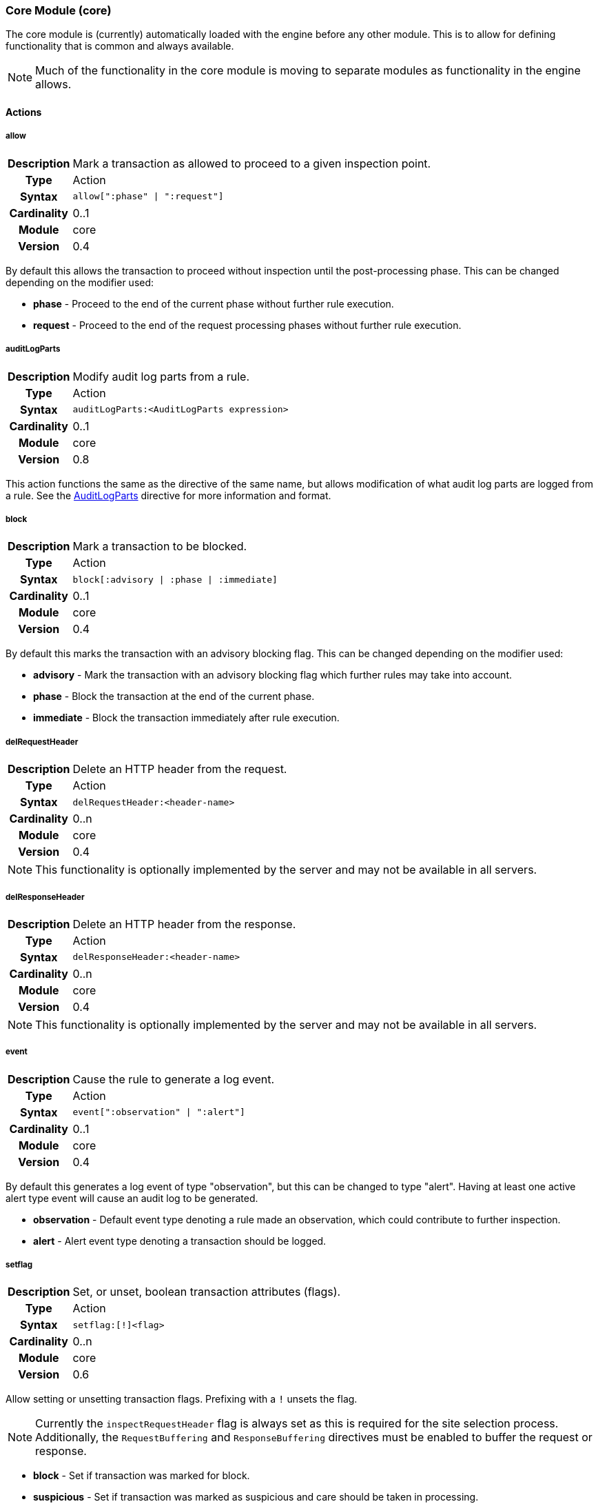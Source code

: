 [[module.core]]
=== Core Module (core)

The core module is (currently) automatically loaded with the engine before any other module. This is to allow for defining functionality that is common and always available.

NOTE: Much of the functionality in the core module is moving to separate modules as functionality in the engine allows.

==== Actions

[[action.allow]]
===== allow
[cols=">h,<9"]
|===============================================================================
|Description|Mark a transaction as allowed to proceed to a given inspection point.
|       Type|Action
|     Syntax|`allow[":phase" \| ":request"]`
|Cardinality|0..1
|     Module|core
|    Version|0.4
|===============================================================================

By default this allows the transaction to proceed without inspection until the post-processing phase. This can be changed depending on the modifier used:

* *phase* - Proceed to the end of the current phase without further rule execution.
* *request* - Proceed to the end of the request processing phases without further rule execution.

[[action.auditLogParts]]
===== auditLogParts
[cols=">h,<9"]
|===============================================================================
|Description|Modify audit log parts from a rule.
|       Type|Action
|     Syntax|`auditLogParts:<AuditLogParts expression>`
|Cardinality|0..1
|     Module|core
|    Version|0.8
|===============================================================================

This action functions the same as the directive of the same name, but allows modification of what audit log parts are logged from a rule. See the <<directive.AuditLogParts,AuditLogParts>> directive for more information and format.

[[action.block]]
===== block
[cols=">h,<9"]
|===============================================================================
|Description|Mark a transaction to be blocked.
|       Type|Action
|     Syntax|`block[:advisory \| :phase \| :immediate]`
|Cardinality|0..1
|     Module|core
|    Version|0.4
|===============================================================================

By default this marks the transaction with an advisory blocking flag. This can be changed depending on the modifier used:

* *advisory* - Mark the transaction with an advisory blocking flag which further rules may take into account.
* *phase* - Block the transaction at the end of the current phase.
* *immediate* - Block the transaction immediately after rule execution.

[[action.delRequestHeader]]
===== delRequestHeader
[cols=">h,<9"]
|===============================================================================
|Description|Delete an HTTP header from the request.
|       Type|Action
|     Syntax|`delRequestHeader:<header-name>`
|Cardinality|0..n
|     Module|core
|    Version|0.4
|===============================================================================

NOTE: This functionality is optionally implemented by the server and may not be available in all servers.

[[action.delResponseHeader]]
===== delResponseHeader
[cols=">h,<9"]
|===============================================================================
|Description|Delete an HTTP header from the response.
|       Type|Action
|     Syntax|`delResponseHeader:<header-name>`
|Cardinality|0..n
|     Module|core
|    Version|0.4
|===============================================================================

NOTE: This functionality is optionally implemented by the server and may not be available in all servers.

[[action.event]]
===== event
[cols=">h,<9"]
|===============================================================================
|Description|Cause the rule to generate a log event.
|       Type|Action
|     Syntax|`event[":observation" \| ":alert"]`
|Cardinality|0..1
|     Module|core
|    Version|0.4
|===============================================================================

By default this generates a log event of type "observation", but this can be changed to type "alert". Having at least one active alert type event will cause an audit log to be generated.

* *observation* - Default event type denoting a rule made an observation, which could contribute to further inspection.
* *alert* - Alert event type denoting a transaction should be logged.

[[action.setflag]]
===== setflag
[cols=">h,<9"]
|===============================================================================
|Description|Set, or unset, boolean transaction attributes (flags).
|       Type|Action
|     Syntax|`setflag:[!]<flag>`
|Cardinality|0..n
|     Module|core
|    Version|0.6
|===============================================================================

Allow setting or unsetting transaction flags. Prefixing with a `!` unsets the flag.

NOTE: Currently the `inspectRequestHeader` flag is always set as this is required for the site selection process. Additionally, the `RequestBuffering` and `ResponseBuffering` directives must be enabled to buffer the request or response.

* *block* - Set if transaction was marked for block.
* *suspicious* - Set if transaction was marked as suspicious and care should be taken in processing.
* *inspectRequestHeader* - Set if the engine should inspect the HTTP request header (default: set).
* *inspectRequestBody* - Set if the engine should inspect the HTTP request body (default: unset).
* *inspectResponseHeader* - Set if the engine should inspect the HTTP response header (default: unset).
* *inspectResponseBody* - Set if the engine should inspect the HTTP response body (default: unset).

[[action.setRequestHeader]]
===== setRequestHeader
[cols=">h,<9"]
|===============================================================================
|Description|Set the value of a HTTP request header.
|       Type|Action
|     Syntax|`setRequestHeader:<name>=<value>`
|Cardinality|0..n
|     Module|core
|    Version|0.4
|===============================================================================

NOTE: This functionality is optionally implemented by the server and may not be available in all servers.

[[action.setResponseHeader]]
===== setResponseHeader
[cols=">h,<9"]
|===============================================================================
|Description|Set the value of an HTTP response header.
|       Type|Action
|     Syntax|`setResponseHeader:<name>=<value>`
|Cardinality|0..n
|     Module|core
|    Version|0.4
|===============================================================================

NOTE: This functionality is optionally implemented by the server and may not be available in all servers.

[[action.setvar]]
===== setvar
[cols=">h,<9"]
|===============================================================================
|Description|Set a variable data field.
|       Type|Action
|     Syntax|`setvar:[!][+\|-]<name>=<value>`
|Cardinality|0..n
|     Module|core
|    Version|0.2
|===============================================================================

The `setvar` modifier is used for data field manipulation. To create a variable data field or change its value:

----
setvar:tx:score=1
----

To remove all instances of a named variable data field:

----
setvar:!tx:score
----

To increment or decrement a variable data field value:

----
setvar:tx:score+=5
    setvar:tx:score-=5
----

An attempt to modify a value of a non-numerical variable will assume the old value was zero.

NOTE: Probably should just fail, logging an attempt was made to modify a non-numerical value.

==== Directives

[[directive.AuditEngine]]
===== AuditEngine
[cols=">h,<9"]
|===============================================================================
|Description|Configures the audit log engine.
|		Type|Directive
|     Syntax|`AuditEngine On \| Off \| RelevantOnly`
|    Default|`RelevantOnly`
|    Context|Any
|Cardinality|0..1
|     Module|core
|    Version|0.3
|===============================================================================

Setting `AuditEngine` to `RelevantOnly`, the default, does not log any transactions in itself. Instead, further activity (e.g., a rule match) is required for a transaction to be recorded. Setting `AuditEngine` to `On` activates audit logging for *all transactions*, which may cause a large amount of data to be logged.

.Example
----
AuditEngine RelevantOnly
AuditLogBaseDir /tmp/ironbee
AuditLogIndex auditlog-index.log
AuditLogIndexFormat "%T %h %a %S %s %t %f"
AuditLogSubDirFormat "%Y%m%d-%H%M"
AuditLogDirMode 0750
AuditLogFileMode 0640
AuditLogParts all
----


[[directive.AuditLogBaseDir]]
===== AuditLogBaseDir
[cols=">h,<9"]
|===============================================================================
|Description|Configures the directory where individual audit log entries will be stored. This also serves as the base directory for `AuditLogIndex` if it uses a relative path.
|		Type|Directive
|     Syntax|`AuditLogBaseDir <path>`
|    Default|`/var/log/ironbee`
|    Context|Any
|Cardinality|0..1
|     Module|core
|    Version|0.3
|===============================================================================

See the <<directive.AuditLogBaseDir,AuditLogBaseDir>> directive for an example.

[[directive.AuditLogDirMode]]
===== AuditLogDirMode
[cols=">h,<9"]
|===============================================================================
|Description|Configures the directory mode that will be used for new directories created during audit logging.
|		Type|Directive
|     Syntax|`AuditLogDirMode <octal-mode>`
|    Default|`0700`
|    Context|Any
|Cardinality|0..1
|     Module|core
|    Version|0.4
|===============================================================================

See the <<directive.AuditLogBaseDir,AuditLogBaseDir>> directive for an example.

[[directive.AuditLogFileMode]]
===== AuditLogFileMode
[cols=">h,<9"]
|===============================================================================
|Description|Configures the file mode that will be used when creatingindividual audit log files.
|		Type|Directive
|     Syntax|`AuditLogFileMode <octal-mode>`
|    Default|`0600`
|    Context|Any
|Cardinality|0..1
|     Module|core
|    Version|0.6
|===============================================================================

See the <<directive.AuditLogBaseDir,AuditLogBaseDir>> directive for an example.

[[directive.AuditLogIndex]]
===== AuditLogIndex
[cols=">h,<9"]
|===============================================================================
|Description|Configures the location of the audit log index file.
|		Type|Directive
|     Syntax|`AuditLogIndex "None" \| <location>`
|    Default|`ironbee-index.log`
|    Context|Any
|Cardinality|0..1
|     Module|core
|    Version|0.4
|===============================================================================

Relative filenames are based off the <<directive.AuditLogBaseDir,AuditLogBaseDir>> directory and specifying `None` disables the index file entirely.

[[directive.AuditLogIndexFormat]]
===== AuditLogIndexFormat
[cols=">h,<9"]
|===============================================================================
|Description|Configures the format of the entries logged in the auditlog index file.
|		Type|Directive
|     Syntax|`AuditLogIndexFormat <format>`
|    Default|`%T %h %a %S %s %t %f`
|    Context|Any
|Cardinality|0..1
|     Module|core
|    Version|0.4
|===============================================================================

Special Formatters::
  * *%%* The percent sign
  * *%a* Remote IP-address
  * *%A* Local IP-address
  * *%h* HTTP Hostname
  * *%s* Site ID
  * *%S* Sensor ID
  * *%t* Transaction ID
  * *%T* Transaction timestamp (YYYY-MM-DDTHH:MM:SS.ssss+/-ZZZZ)
  * *%f* Audit log filename (relative to `AuditLogBaseDir`)

See the <<directive.AuditLogBaseDir,AuditLogBaseDir>> directive for an example.

[[directive.AuditLogParts]]
===== AuditLogParts
[cols=">h,<9"]
|===============================================================================
|Description|Configures which parts will be logged to the audit log.
|		Type|Directive
|     Syntax|`AuditLogPart <options>`
|    Default|`default`
|    Context|Any
|Cardinality|0..n
|     Module|core
|    Version|0.4
|===============================================================================

An audit log consist of many parts; `AuditLogParts` determines which parts are recorded by default. The parts are inherited into child contexts (Site, Location, etc). Specifying a part with +/- operator will add or remove the given part from the current set of parts. Specifying the first option without +/- operators will cause all options to be overridden and the list of options will be the only options set.

.Reset to minimal, then remove body parts:
----
AuditLogParts minimal +request -requestBody +response -responseBody
----

The above first resets the list of parts to *minimal*, adds all the *request* parts except the *requestBody*, then adds all the *response* parts except the *responseBody*.

Later, in a sub-context, you may wish to enable response body logging and thus can just specify this part with the + operator:

----
<Location /some/path>
    AuditLogParts +responseBody
</Location>
----

If you already had response body logging enabled, but didn't want it any more, you would write:

----
<Location /some/path>
    AuditLogParts -responseBody
</Location>
----

Audit Log Part Names:

* *header:* Audit Log header (required)
* *events:* List of events that triggered
* *requestMetadata:* Information about the request
* *requestHeaders:* Raw request headers
* *requestBody:* Raw request body
* *requestTrailers:* Raw request trailers
* *responseMetadata:* Information about the response
* *responseHeaders:* Raw response headers
* *responseBody:* Raw response body
* *responseTrailers:* Raw response trailers

Audit Log Part Group Names:

These are just aliases for multiple parts.

* *none:* Removes all parts
* *minimal:* Minimal parts (currently *header* and *events* parts)
* *default:* Default parts (currently *minimal* and request/response parts without bodies)
* *request:* All request related parts
* *response:* All response related parts
* *debug:* All debug related parts
* *all:* All parts

See the <<directive.AuditLogBaseDir,AuditLogBaseDir>> directive for an example.

[[directive.AuditLogSubDirFormat]]
===== AuditLogSubDirFormat
[cols=">h,<9"]
|===============================================================================
|Description|Configures the directory structure created under the `AuditLogBaseDir` directory. This is a +strftime(3)+ format string allowing the directory structure to be created based on date/time.
|		Type|Directive
|     Syntax|`AuditLogSubDirFormat <format>`
|    Default|None
|    Context|Any
|Cardinality|0..1
|     Module|core
|    Version|0.4
|===============================================================================

See the <<directive.AuditLogBaseDir,AuditLogBaseDir>> directive for an example.


[[directive.Hostname]]
===== Hostname
[cols=">h,<9"]
|===============================================================================
|Description|Maps hostnames to a Site.
|		Type|Directive
|     Syntax|`Hostname <hostname>`
|    Default|`*` (any)
|    Context|Site
|Cardinality|0..n
|     Module|core
|    Version|0.4
|===============================================================================

The `Hostname` directive establishes a mapping between a Site and one or more hostnames. To map IP/Port pairs to a Site, see the `Service` directive.

In the simplest case, a site will occupy a single hostname:

----
Hostname www.ironbee.com
----

More often than not, however, several names will be used:

----
Hostname www.ironbee.com
Hostname ironbee.com
----

Wildcards are permitted when there are multiple names under a common domain. Only one wildcard character per hostname is allowed and it must currently be on the left-hand side:

----
Hostname ironbee.com
Hostname *.ironbee.com
----

Finally, to match any hostname (which you will need to do in default sites), use a single asterisk, which is the default if no `Hostname` directive is specified for a site:

----
Hostname *
----


[[directive.Include]]
===== Include
[cols=">h,<9"]
|===============================================================================
|Description|Includes external file into configuration.
|		Type|Directive
|     Syntax|`Include`
|    Default|None
|    Context|Any
|Cardinality|0..n
|     Module|core
|    Version|0.5
|===============================================================================

Allows inclusion of another file into the current configuration file.  The following line will include the contents of the file `sites.conf` (in the `conf` subdirectory relative to the configuration file containing the `Include` directive) into configuration:

----
Include conf/sites.conf
----

The file must exist and be accessible or an error is generated (use `IncludeIfExists` if this is not the case). If you specify a relative path, the location of the configuration file containing this directive will be used to resolve it.

[[directive.IncludeIfExists]]
===== IncludeIfExists
[cols=">h,<9"]
|===============================================================================
|Description|Includes external file into configuration if it exists and is accessible.
|		Type|Directive
|     Syntax|`IncludeIfExists`
|    Default|None
|    Context|Any
|Cardinality|0..n
|     Module|core
|    Version|0.7
|===============================================================================

As `Include`, but allows for optional inclusion without causing a configuration error if the file does not exist (as would the `Include` directive).


[[directive.InitVar]]
===== InitVar
[cols=">h,<9"]
|===============================================================================
|Description|Initializes a locally scoped variable data field for later use.
|		Type|Directive
|     Syntax|`InitVar <name> <value>`
|    Default|None
|    Context|Any
|Cardinality|0..1
|     Module|core
|    Version|0.6
|===============================================================================

.Example
----
InitVar FOO bar
----

[[directive.InspectionEngineOptions]]
===== InspectionEngineOptions
[cols=">h,<9"]
|===============================================================================
|Description|Configures options for the inspection engine.
|		Type|Directive
|     Syntax|`InspectionEngineOptions <options>`
|    Default|`default`
|    Context|Any
|Cardinality|0..n
|     Module|core
|    Version|0.7
|===============================================================================

The inspection engine allows setting options; `InspectionEngineOptions` controls these options. The options are inherited into child contexts (Site, Location, etc). Specifying an option with +/- operator will add or remove the given option from the current set. Specifying the first option without +/- operators will cause all options to be overridden and the list of options will be the only options set. Here is what your configuration might look like:

----
InspectionEngineOptions all -response
----

The above first resets the inspection to *all*, then removes the *response* from being inspected.

Later, in a sub-context, you may wish to enable response response inspection and thus can just specify this part with the + operator:

----
<Location /some/path>
    InspectionEngineOptions +response
</Location>
----

If you already had response enabled, but did not want it enabled, you would write:

----
<Location /some/other/path>
    InspectionEngineOptions -response
</Location>
----

Inspection Engine Options::
  * *requestHeader:* Inspect the HTTP request header (default)
  * *requestBody:* Inspect the HTTP request body
  * *responseHeader:* Inspect the HTTP response header
  * *responseBody:* Inspect the HTTP response body

Inspection Engine Option Group Names::
  * *none:* Removes all options
  * *default:* Default options (currently request header only)
  * *request:* All request related options
  * *response:* All response related options
  * *all:* All options


[[directive.LoadModule]]
===== LoadModule
[cols=">h,<9"]
|===============================================================================
|Description|Loads an external module into configuration.
|		Type|Directive
|     Syntax|`LoadModule <module-name \| module-file>`
|    Default|None
|    Context|Main
|Cardinality|0..n
|     Module|core
|    Version|0.4
|===============================================================================

This directive will add an external module to the engine, potentially making new directives available to the configuration.

Modules in IronBee are named `ibmod_<module-name>.so`. You can either use the full filename or just the module name. The simple module name form was added as of IronBee v0.10.0.

.Example
----
# These are all equivalent, though the first (module name) version is preferred:
LoadModule rules
LoadModule ibmod_rules.so
LoadModule /default/path/to/ibmod_rules.so
----

[[directive.Location]]
===== Location
[cols=">h,<9"]
|===============================================================================
|Description|Creates a subcontext that can have a differentconfiguration.
|		Type|Directive
|     Syntax|`<Location path>...</Location>`
|    Default|None
|    Context|Site
|Cardinality|0..n
|     Module|core
|    Version|0.4
|===============================================================================

A sub-context created by this directive initially has identical configuration to that of the site it belongs to. Further directives are required to introduce changes. Locations are evaluated in the order in which they appear in the configuration file. The first location that matches request path will be used. This means that you should put the most-specific location first, followed by the less specific ones.

.Example
----
Include rules.conf

<Site site1>
    Service *:80
    Service 10.0.1.2:443
    Hostname site1.example.com

    <Location /prefix/app1>
        RuleEnable all
    </Location>

    <Location /prefix>
        RuleEnable tag:GenericRules
    </Location>
</Site>
----

[[directive.Log]]
===== Log
[cols=">h,<9"]
|===============================================================================
|Description|Configures the location of the log file.
|		Type|Directive
|     Syntax|`Log <location>`
|    Default|`default`
|    Context|Any
|Cardinality|0..1
|     Module|core
|    Version|0.4
|===============================================================================

TODO: This is no longer very useful and should be removed.

[[directive.LogLevel]]
===== LogLevel
[cols=">h,<9"]
|===============================================================================
|Description|Configures the detail level of the entries recorded tothe log.
|		Type|Directive
|     Syntax|`LogLevel <level>`
|    Default|`warning`
|    Context|Any
|Cardinality|0..1
|     Module|core
|    Version|0.4
|===============================================================================

The following log levels are supported (either numeric or text)::
  * *0 - emergency* - system unusable
  * *1 - alert* - crisis happened
  * *2 - critical* - crisis coming
  * *3 - error* - error occurred
  * *4 - warning* - error likely to occur
  * *5 - notice* - something unusual happened
  * *6 - info* - informational messages
  * *7 - debug* - debugging: transaction state changes
  * *8 - debug2* - debugging: log of activities carried out
  * *9 - debug3* - debugging: activities, with more detail
  * *10 - trace* - debugging: developer log messages

[[directive.ModuleBasePath]]
===== ModuleBasePath
[cols=">h,<9"]
|===============================================================================
|Description|Configures the base path where IronBee modules are loaded.
|		Type|Directive
|     Syntax|`ModuleBasePath`
|    Default|The `libexec` directory under the IronBee install prefix.
|    Context|Main
|Cardinality|0..1
|     Module|core
|    Version|0.4
|===============================================================================

TODO: Needs an explanation and example.


[[directive.ProtectionEngineOptions]]
===== ProtectionEngineOptions
[cols=">h,<9"]
|===============================================================================
|Description|Configures options for the protection engine.
|		Type|Directive
|     Syntax|`ProtectionEngineOptions ...`
|    Default|`default`
|    Context|Any
|Cardinality|0..n
|     Module|core
|    Version|0.8
|===============================================================================

The protection engine allows setting options; `ProtectionEngineOptions` controls these options. The options are inherited into child contexts (Site, Location, etc). Specifying an option with +/- operator will add or remove the given option from the current set. Specifying the first option without +/- operators will cause all options to be overridden and the list of options will be the only options set. Here is what your configuration might look like:

----
ProtectionEngineOptions none
----

The above resets the inspection to *none*.

Later, in a sub-context, you may wish to enable blocking and thus can just specify this with the + operator:

----
<Location /some/path>
    ProtectionEngineOptions +blockingMode
</Location>
----

If you already had blocking mode enabled, but did not want it any more, you would write:

----
<Location /some/other/path>
    ProtectionEngineOptions -blockingMode
</Location>
----

Protection Engine Options::
* *blockingMode:* Control blocking actions.

Protection Engine Option Group Names::
* *none:* Removes all options
* *default:* Default options (currently none)
* *all:* All options

[[directive.RequestBodyBufferLimit]]
===== RequestBodyBufferLimit
[cols=">h,<9"]
|===============================================================================
|Description|Configures the size of the request body buffer.
|		Type|Directive
|     Syntax|`RequestBodyBufferLimit <limit>`
|    Default|None
|    Context|Any
|Cardinality|0..1
|     Module|core
|    Version|0.9.0
|===============================================================================

TODO: Needs an explanation and example.

[[directive.RequestBodyBufferLimitAction]]
===== RequestBodyBufferLimitAction
[cols=">h,<9"]
|===============================================================================
|Description|Configures what happens when the buffer is smaller than the request body.
|		Type|Directive
|     Syntax|`RequestBodyBufferLimitAction FlushAll \| FlushPartial`
|    Default|FlushPartial
|    Context|Any
|Cardinality|0..1
|     Module|core
|    Version|0.9.0
|===============================================================================

When `FlushAll` is configured, the transaction with a body larger than the buffer will flush the existing buffer, sending it to the backend, then continue to fill the buffer with the remaining data. With `FlushPartial` selected, the buffer will be used to keep as much data as possible, but any overflowing data will be flushed and sent to the backend. Request headers will be sent before the first overflow batch.

[[directive.RequestBodyLogLimit]]
===== RequestBodyLogLimit
[cols=">h,<9"]
|===============================================================================
|Description|Configures the size of the request body logged to an audit log.
|		Type|Directive
|     Syntax|`RequestBodyLogLimit <limit>`
|    Default|None
|    Context|Any
|Cardinality|0..1
|     Module|core
|    Version|0.9.0
|===============================================================================

TODO: Needs an explanation and example.

[[directive.RequestBuffering]]
===== RequestBuffering
[cols=">h,<9"]
|===============================================================================
|Description|Enable/disable request buffering.
|		Type|Directive
|     Syntax|`RequestBuffering On \| Off`
|    Default|`Off`
|    Context|Any
|Cardinality|0..1
|     Module|core
|    Version|0.6
|===============================================================================

Control request buffering - holding the request during inspection.  Currently the HTTP header is always buffered, but this must be enabled for the request body to be buffered.

NOTE: This may be renamed to `RequestBodyBuffering` in a future release.

[[directive.ResponseBodyBufferLimit]]
===== ResponseBodyBufferLimit
[cols=">h,<9"]
|===============================================================================
|Description|Configures the size of the response body buffer.
|		Type|Directive
|     Syntax|`ResponseBodyBufferLimit <limit>`
|    Default|None
|    Context|Any
|Cardinality|0..1
|     Module|core
|    Version|0.9.0
|===============================================================================

TODO: Needs an explanation and example.

[[directive.ResponseBodyBufferLimitAction]]
===== ResponseBodyBufferLimitAction
[cols=">h,<9"]
|===============================================================================
|Description|Configures what happens when the buffer is smaller than the response body.
|		Type|Directive
|     Syntax|`ResponseBodyBufferLimitAction FlushAll \| FlushPartial`
|    Default|FlushPartial
|    Context|Any
|Cardinality|0..1
|     Module|core
|    Version|0.9.0
|===============================================================================

When `FlushAll` is configured, the transaction with a body larger than the buffer will flush the existing buffer, sending it to the client, then continue to fill the buffer with the remaining data. With `FlushPartial` selected, the buffer will be used to keep as much data as possible, but any overflowing data will be flushed and sent to the client. Request headers will be sent before the first overflow batch.

[[directive.ResponseBodyLogLimit]]
===== ResponseBodyLogLimit
[cols=">h,<9"]
|===============================================================================
|Description|Configures the size of the response body logged to an audit log.
|		Type|Directive
|     Syntax|`ResponseBodyLogLimit <limit>`
|    Default|None
|    Context|Any
|Cardinality|0..1
|     Module|core
|    Version|0.9.0
|===============================================================================

TODO: Needs an explanation and example.

[[directive.ResponseBuffering]]
===== ResponseBuffering
[cols=">h,<9"]
|===============================================================================
|Description|Enable/disable response buffering.
|		Type|Directive
|     Syntax|`ResponseBuffering On \| Off`
|    Default|`Off`
|    Context|Any
|Cardinality|0..1
|     Module|core
|    Version|0.6
|===============================================================================

Control response buffering - holding the response during inspection.  Currently the HTTP header is always buffered, but this must be enabled for the response body to be buffered.

NOTE: This may be renamed to `ResponseBodyBuffering` in a future release.


[[directive.RuleBasePath]]
===== RuleBasePath
[cols=">h,<9"]
|===============================================================================
|Description|Configures the base path where external IronBee rules are loaded.
|		Type|Directive
|     Syntax|`RuleBasePath <path>`
|    Default|The `libexec` directory under the IronBee install prefix.
|    Context|Main
|Cardinality|0..1
|     Module|core
|    Version|0.4
|===============================================================================

TODO: Needs an explanation and example.


[[directive.RuleEngineLogData]]
===== RuleEngineLogData
[cols=">h,<9"]
|===============================================================================
|Description|Configures the data logged by the rule engine.
|		Type|Directive
|     Syntax|`RuleEngineLogData <options>`
|    Default|None
|    Context|Any
|Cardinality|0..n
|     Module|core
|    Version|0.6
|===============================================================================

The following data type options are supported:

* *tx* - Log the transaction:
+
----
TX_START clientip:port site-hostname
    ...
TX_END
----
* *requestLine* - Log the HTTP request line:
+
----
REQ_LINE method uri version-if-given
----
* *requestHeader* - Log the HTTP request header:
+
----
REQ_HEADER name: value
----
* *requestBody* - Log the HTTP request body, possibly in multiple
chunks:
+
----
REQ_BODY size data
----
* *responseLine* - Log the HTTP response line:
+
----
RES_LINE version status message
----
* *responseHeader* - Log the HTTP response header:
+
----
RES_HEADER name: value
----
* *responseBody* - Log the HTTP response body, possibly in multiple
chunks:
+
----
RES_BODY size data
----
* *phase* - Log the phase about to execute:
+
----
PHASE name
----
* *rule* - Log the rule executing:
+
----
RULE_START rule-type
    ...
RULE_END
----
* *target* - Log the target being inspected:
+
----
TARGET full-target-name {NOT_FOUND|field-type field-name field-value}
----
* *transformation* - Log the transformation being executed:
+
----
TFN tfn-name(param) {ERROR error}
----
* *operator* - Log the operator being executed:
+
----
OP op-name(param) TRUE|FALSE {ERROR error}
----
* *action* - Log the action being executed:
+
----
ACTION action-name(param) {ERROR error}
----
* *event* - Log the event being logged:
+
----
EVENT rule-id type action [confidence/severity] [csv-tags] msg
----
* *audit* - Log the audit log filename being written:
+
----
AUDIT audit-log-filename
----

The following alias options are supported:

* *request* - Alias for: *requestLine*, *requestHeader*, *requestBody*
* *response* - Alias for: *responseLine*, *responseHeader*, *responseBody*
* *ruleExec* - Alias for: *phase*, *rule*, *target*, *transformation*, *operator*, *action*, *actionableRulesOnly*
* *none* - Alias for no data options
* *all* - Alias for all data options
* *default* - Alias for: *none*

The following filter options are supported:

* *actionableRulesOnly* - Filter option indicating that only rules that were actionable (actions executed) are logged - any rule specific logging are delayed/suppressed until at least one action is executed.

[[directive.RuleEngineLogLevel]]
===== RuleEngineLogLevel
[cols=">h,<9"]
|===============================================================================
|Description|Configures the logging level which the rule engine will write logs.
|		Type|Directive
|     Syntax|`RuleEngineLogLevel`
|    Default|`info`
|    Context|Any
|Cardinality|0..1
|     Module|core
|    Version|0.6
|===============================================================================

TODO: Needs an explanation and example.


[[directive.SensorHostname]]
===== SensorHostname
[cols=">h,<9"]
|===============================================================================
|Description|Specify the sensor hostname.
|		Type|Directive
|     Syntax|`SensorHostname <hostname>`
|    Default|None
|    Context|Main
|Cardinality|0..1
|     Module|core
|    Version|0.4
|===============================================================================

This is just metadata about the sensor which is used in the auditlog.

[[directive.SensorId]]
===== SensorId
[cols=">h,<9"]
|===============================================================================
|Description|Unique sensor identifier.
|		Type|Directive
|     Syntax|`SensorId <id>`
|    Default|None
|    Context|Main
|Cardinality|0..1
|     Module|core
|    Version|0.4
|===============================================================================

TODO: Can we make this directive so that, if not defined, we attempt to detect server hostname and use that as ID?

[[directive.SensorName]]
===== SensorName
[cols=">h,<9"]
|===============================================================================
|Description|Sensor name.
|		Type|Directive
|     Syntax|`SensorName <name>`
|    Default|None
|    Context|Main
|Cardinality|0..1
|     Module|core
|    Version|0.4
|===============================================================================

This is just metadata about the sensor which is used in the auditlog.

[[directive.Service]]
===== Service
[cols=">h,<9"]
|===============================================================================
|Description|Maps IP and Port to a site.
|		Type|Directive
|     Syntax|`Service <ip>:<port>`
|    Default|`*:*` (any)
|    Context|Site
|Cardinality|0..n
|     Module|core
|    Version|0.6
|===============================================================================

The `Service` directive establishes a mapping between a Site and one or IP/Port pairs. To map hostnames to a Site, see the `Hostname` directive.

In the simplest case, a site will occupy a single IP/Port pair:

----
Service 192.168.32.5:80
----

More often than not, however, several mappings will be used:

----
Service 192.168.32.5:80
Service 192.168.32.6:443
----

Wildcards are permitted for both IP and Port:

----
Service *:80
Service 192.168.32.5:*
----

To match any IP address on any Port (which you will need to do in default sites), use wildcards for both IP and Port, which is the default if no `Service` directive is specified for a site:

----
Service *:*
----

[[directive.Set]]
===== Set
[cols=">h,<9"]
|===============================================================================
|Description|Set a named configuration parameter.
|		Type|Directive
|     Syntax|`Set <name> <value>`
|    Default|None
|    Context|Main
|Cardinality|0..1
|     Module|core
|    Version|0.4
|===============================================================================

.Example
----
Set MY_VAR "some value"
----

[[directive.Site]]
===== Site
[cols=">h,<9"]
|===============================================================================
|Description|Define a site.
|		Type|Directive
|     Syntax|`<Site name>...</Site>`
|    Default|None
|    Context|Main
|Cardinality|0..n
|     Module|core
|    Version|0.1
|===============================================================================

A site is one of the main concepts in the configurationin IronBee. The idea is to have an element to correspond to real-life web sites. With most web sites there is an one-to-one mapping to domain names, but our mapping mechanism is quite flexible: you can have one site per domain name, many domain names for a single site, or even have one domain name shared among several sites.

At the highest level, a configuration will contain one or more sites.

.Example:
----
<Site site1>
    Service *:80
    Hostname site1.example.com
    Hostname site1-alternate.example.com
</Site>

<Site site2>
    Service *:80
    Service 10.0.1.2:443
    Hostname site2.example.com
</Site>

<Site default>
    Service *:*
    Hostname *
</Site>
----

Before it can process a transaction, IronBee will examine the current configuration looking for a site to assign the transaction. Sites are processed in the configured order where the first matching site is chosen. A default site can be specified as the last site using wildcards when all previous sites fail to match. The `Site` directive only establishes configuration boundaries and assigns a unique handle to each site; the `Service` and `Hostname` directives are responsible for the mapping.

[[directive.SiteId]]
===== SiteId
[cols=">h,<9"]
|===============================================================================
|Description|Unique site identifier.
|		Type|Directive
|     Syntax|`SiteId`
|    Default|None
|    Context|Site
|Cardinality|0..1
|     Module|core
|    Version|0.4
|===============================================================================

TODO: Can we make this directive so that, if not defined, we attempt to detect site hostname and use that as ID?

==== Metadata

[[metadata.confidence]]
===== confidence
[cols=">h,<9"]
|===============================================================================
|Description|Numeric value indicating the confidence of the rule.
|       Type|Metadata
|     Syntax|`confidence:<0-100>`
|Cardinality|0..1
|     Module|core
|    Version|0.4
|===============================================================================

Higher confidence rules should have a lower False Positive rate.

[[metadata.id]]
===== id
[cols=">h,<9"]
|===============================================================================
|Description|Unique identifier for a rule.
|       Type|Metadata
|     Syntax|`id:<value>`
|Cardinality|1
|     Module|core
|    Version|0.4
|===============================================================================

Specifies a unique identifier for a rule. If a later rule re-uses the same identifier, then it will overwrite the previous rule.

TODO: Explain what the full unique id is (taking context and chains into account)

[[metadata.logdata]]
===== logdata
[cols=">h,<9"]
|===============================================================================
|Description|Add data to be logged with the event.
|       Type|Metadata
|     Syntax|`logdata:<value>`
|Cardinality|0..1
|     Module|core
|    Version|0.2
|===============================================================================

Log a data fragment as part of the error message.

----
Rule ARGS @rx pattern \
        "msg:Test matched" logdata:%{MATCHED_VAR}
----

NOTE: Up to 128 bytes of data will be recorded.

[[metadata.msg]]
===== msg
[cols=">h,<9"]
|===============================================================================
|Description|Message associated with the rule.
|       Type|Metadata
|     Syntax|`msg:<text>`
|Cardinality|0..1
|     Module|core
|    Version|0.4
|===============================================================================

This message is used by the `event` action when logging the event.

[[metadata.phase]]
===== phase
[cols=">h,<9"]
|===============================================================================
|Description|The runtime phase at which the rule should execute.
|       Type|Metadata
|     Syntax|`phase:<phase-name>`
|Cardinality|1
|     Module|core
|    Version|0.4
|===============================================================================

Rule phase determines when a rule runs. IronBee understands the following phases:

REQUEST_HEADER::
  Invoked after the entire HTTP request headers has been read, but before reading the HTTP request body (if any). Most rules should not use this phase, opting for the REQUEST phase instead.

REQUEST_HEADER_PROCESS::
  Invoked after the REQUEST_HEADER phase to allow for processing the phase, such as invoking blocking rules.

REQUEST::
  Invoked after receiving the entire HTTP request, which may involve request body and request trailers, but it will run even when neither is present.

REQUEST_PROCESS::
  Invoked after the REQUEST phase to allow for processing the phase, such as invoking blocking rules.

RESPONSE_HEADER::
  Invoked after receiving the HTTP entire response header.

RESPONSE_HEADER_PROCESS::
  Invoked after the RESPONSE_HEADER phase to allow for processing the phase, such as invoking blocking rules.

RESPONSE::
  Invoked after receiving the HTTP response body (if any) and response trailers (if any).

RESPONSE_PROCESS::
  Invoked after the RESPONSE phase to allow for processing the phase, such as invoking blocking rules.

POSTPROCESS::
  Invoked after the entire transaction has been processed. This phase is for tracking data between transactions, such as storing state. Actions cannot affect the transaction in this phase.

LOGGING::
  Invoked after post processing to perform logging. This phase is for logging data between transactions. Actions cannot affect the transaction in this phase.

[[metadata.rev]]
===== rev
[cols=">h,<9"]
|===============================================================================
|Description|An integer rule revision.
|       Type|Metadata
|     Syntax|`rev:n`
|Cardinality|0..1
|     Module|core
|    Version|0.4
|===============================================================================

TODO: Explain how this is used in RuleEnable and when overriding Rules in sub contexts.

[[metadata.severity]]
===== severity
[cols=">h,<9"]
|===============================================================================
|Description|Numeric value indicating the severity of the issue this rule is trying to protect against.
|       Type|Metadata
|     Syntax|`severity:<0-100>`
|Cardinality|0..1
|     Module|core
|    Version|0.4
|===============================================================================

The severity indicates how much impact a successful attack may be, but does not indicate the quality of protection this rule may provide. The severity is meant to be used as part of a "threat level" indicator. The "threat level" is essentially severity x confidence, which balances how severe the threat may be with how well this rule might be protecting against it.

[[metadata.tag]]
===== tag
[cols=">h,<9"]
|===============================================================================
|Description|Apply an arbitrary tag name to a rule.
|       Type|Metadata
|     Syntax|`tag:<value>`
|Cardinality|0..n
|     Module|core
|    Version|0.4
|===============================================================================

TODO: Describe where this is used, notably `RuleEnable`/`RuleDisable` and logged with events.

==== Modifiers

[[modifier.capture]]
===== capture
[cols=">h,<9"]
|===============================================================================
|Description|Enable capturing the matching data.
|       Type|Modifier
|     Syntax|`capture[:<name>]`
|Cardinality|0..1
|     Module|core
|    Version|0.4
|===============================================================================

Enabling capturing will populate the `CAPTURE` collection with data from the most recent matching operator. For most operators the `CAPTURE:0` field will be set to the last matching value. Operators that support capturing multiple values may set other items in the `CAPTURE` collection. For example, the `rx` operator supports setting the additional `CAPTURE:1` - `CAPTURE:9` via capturing parens in the regular expression and the `dfa` operator supports capturing _all matches_, each being available as `CAPTURE:0`.

If a `name` is specified, then the capture is written to the named collection instead of the `CAPTURE` collection.

----
Rule ARGS @rx "(patt)ern" id:1 capture:MY_CAPTURE_COLLECTION
----

[[modifier.chain]]
===== chain
[cols=">h,<9"]
|===============================================================================
|Description|Chains the next rule, so that the next rule will execute only if the current operator evaluates true.
|       Type|Modifier
|     Syntax|`chain`
|Cardinality|0..1
|     Module|core
|    Version|0.4
|===============================================================================

Rule chains are essentially rules that are bound together by a logical AND with short circuiting. In a rule chain, each rule in the chain is executed in turn as long as the operators are evaluating true. If an operator evaluates to false, then no further rules in the chain will execute. This allows a rule to execute multiple operators.

All rules in the chain will still execute their actions before the next rule in the chain executes. If you want a rule that only executes an action if all operators evaluate true, then the action should be given on the final rule in the chain.

Requirements for chained rules:

* Only the first rule in the chain may have an id or phase, which will be used for all rule chains.
* A numeric chain ID will be assigned and appended to the rule ID, prefixed with a dash, to uniquely identify the rule.
* Different metadata attributes (except id/phase) may be given for each chain, but the first rule's metasta will be the default.
* Specifying one or more tag modifiers is allowed in any chain, but the tags will be bound to the entire rule chain so that RuleEnable and similar will act on the entire rule chain, not just an individual rule in the chain.

.Example
----
# Start a rule chain, which matches only POST requests. The implicit ID here
# will be set to "id:1-1".
Rule REQUEST_METHOD "@rx ^(?i:post)$" id:1 phase:REQUEST chain

# Only if the above rule's operator evaluates true, will the next rule in the
# chain execute. This rule checks to see if there are any URI based parameters
# which typically should not be there for POST requests. If the operator evaluates
# true, then the setvar action will execute, marking the transaction and an
# event will be generated with the given msg text. This rule will have the
# implicit ID set to "id:1-2".
Rule &REQUEST_URI_PARAMS @gt 0 "msg:POST with URI parameters." setvar:TX:uri_params_in_post=1 event chain

# Only if the above two rules' operators return true will the next rule in the
# chain execute.  This rule checks that certain parameters are not used in
# on the URI and if so, generates an event and blocks the transaction with the
# default status code at the end of the phase. This rule will have the implicit
# ID set to "id:1-3".
Rule &REQUEST_URI_PARAMS:/^(id|sess)$/ @gt 0 "msg:Sensitive parameters in URI." event block:phase
----

[[modifier.t]]
===== t
[cols=">h,<9"]
|===============================================================================
|Description|Apply one or more named transformations to each of the inputs to a rule.
|       Type|Modifier
|     Syntax|`t:<transformation-functions>`
|Cardinality|0..n
|     Module|core
|    Version|0.4
|===============================================================================

==== Operators

[[operator.contains]]
===== contains
[cols=">h,<9"]
|===============================================================================
|Description|Returns true if the target contains the given sub-string.
|       Type|Operator
|     Syntax|`contains <sub-string>`
|      Types|String
|    Capture|Expanded sub-string as 0
|     Module|core
|    Version|0.3
|===============================================================================

[[operator.eq]]
===== eq
[cols=">h,<9"]
|===============================================================================
|Description|Returns true if the target is numerically equal to the given value.
|       Type|Operator
|     Syntax|`eq <value>`
|      Types|Numeric
|    Capture|Input as 0
|     Module|core
|    Version|0.3
|===============================================================================

The given value will evaluate any field expansions. It is an error if the value is not numeric.

[[operator.ge]]
===== ge
[cols=">h,<9"]
|===============================================================================
|Description|Returns true if the target is numerically greater than or equal to the given value.
|       Type|Operator
|     Syntax|`ge <value>`
|      Types|Numeric
|    Capture|Input as 0
|     Module|core
|    Version|0.3
|===============================================================================

The given value will evaluate any field expansions. It is an error if the value is not numeric.

[[operator.gt]]
===== gt
[cols=">h,<9"]
|===============================================================================
|Description|Returns true if the target is numerically greater than the given value.
|       Type|Operator
|     Syntax|`gt <value>`
|      Types|Numeric
|    Capture|Input as 0
|     Module|core
|    Version|0.3
|===============================================================================

The given value will evaluate any field expansions. It is an error if the value is not numeric.

[[operator.imatch]]
===== imatch
[cols=">h,<9"]
|===============================================================================
|Description|As `match`, but case insensitive.
|       Type|Operator
|     Syntax|`imatch <value1 value2 ... valueN>`
|      Types|String
|    Capture|Input as 0
|     Module|core
|    Version|0.7
|===============================================================================

[[operator.ipmatch]]
===== ipmatch
[cols=">h,<9"]
|===============================================================================
|Description|Returns true if a target IPv4 address matches any given whitespace separated address in CIDR format.
|       Type|Operator
|     Syntax|`ipmatch <cidr1 cidr2 ... cidrN>`
|      Types|String
|    Capture|Input as 0
|     Module|core
|    Version|0.3
|===============================================================================

[[operator.ipmatch6]]
===== ipmatch6
[cols=">h,<9"]
|===============================================================================
|Description|Returns true if a target IPv6 address matches any given whitespace separated address in CIDR format.
|       Type|Operator
|     Syntax|`ipmatch6 <cidr1 cidr2 ... cidrN>`
|      Types|String
|    Capture|Input as 0
|     Module|core
|    Version|0.3
|===============================================================================

[[operator.istreq]]
===== istreq
[cols=">h,<9"]
|===============================================================================
|Description|As `streq`, but case insensitive.
|       Type|Operator
|     Syntax|`istreq <value>`
|      Types|String
|    Capture|Input as 0
|     Module|core
|    Version|0.7
|===============================================================================

[[operator.le]]
===== le
[cols=">h,<9"]
|===============================================================================
|Description|Returns true if the target is numerically less than or equal to the given value.
|       Type|Operator
|     Syntax|`le <value>`
|      Types|Numeric
|    Capture|Input as 0
|     Module|core
|    Version|0.3
|===============================================================================

The given value will evaluate any field expansions. It is an error if the value is not numeric.

[[operator.lt]]
===== lt
[cols=">h,<9"]
|===============================================================================
|Description|Returns true if the target is numerically less than the given value.
|       Type|Operator
|     Syntax|`lt <value>`
|      Types|Numeric
|    Capture|Input as 0
|     Module|core
|    Version|0.3
|===============================================================================

The given value will evaluate any field expansions. It is an error if the value is not numeric.

[[operator.match]]
===== match
[cols=">h,<9"]
|===============================================================================
|Description|Returns true if the target is any of the given whitespace separated words.
|       Type|Operator
|     Syntax|`match <value1 value2 ... valueN>`
|      Types|String
|    Capture|Input as 0
|     Module|core
|    Version|0.7
|===============================================================================

.Example
----
Rule REQUEST_METHOD !@match "GET HEAD POST" \
    id:test/1 phase:REQUEST_HEADER "msg:Not a known method" logdata:%{FIELD} event block:phase
----

[[operator.ne]]
===== ne
[cols=">h,<9"]
|===============================================================================
|Description|Returns true if the target is not numerically equal to the given value.
|       Type|Operator
|     Syntax|`ne <value>`
|      Types|Numeric
|    Capture|Input as 0
|     Module|core
|    Version|0.3
|===============================================================================

The given value will evaluate any field expansions. It is an error if the value is not numeric.

[[operator.nop]]
===== nop
[cols=">h,<9"]
|===============================================================================
|Description|No operation performed. Always returns true and ignores its parameter.
|       Type|Operator
|     Syntax|`nop "ignored"`
|      Types|Any
|    Capture|Input as 0
|     Module|core
|    Version|0.3
|===============================================================================

[[operator.streq]]
===== streq
[cols=">h,<9"]
|===============================================================================
|Description|Returns true if target exactly matches the given string.
|       Type|Operator
|     Syntax|`streq`
|      Types|String
|    Capture|Input as 0
|     Module|core
|    Version|0.3
|===============================================================================

==== Transformations

[[transformation.compressWhitespace]]
===== compressWhitespace
[cols=">h,<9"]
|===============================================================================
|Description|Replaces one or more consecutive whitespace characters with a single space.
|       Type|Transformation
|  InputType|String
| OutputType|String
|     Module|core
|    Version|0.3
|===============================================================================

Replaces various whitespace characters with spaces. In addition, consecutive whitespace characters will be reduced down to a single space. Whitespace characters are: `0x20`, `\f`, `\t`, `\n`, `\r`, `\v`, `0xa0` (non-breaking whitespace).

[[transformation.count]]
===== count
[cols=">h,<9"]
|===============================================================================
|Description|Given a collection, it returns the number if items in the collection. Given a scalar, returns 1.
|       Type|Transformation
|  InputType|Collection
| OutputType|Integer
|     Module|core
|    Version|0.4
|===============================================================================

[[transformation.first]]
===== first
[cols=">h,<9"]
|===============================================================================
|Description|Return the first item in a collection or filter.
|       Type|Transformation
|  InputType|Any
| OutputType|Same as Input
|     Module|core
|    Version|0.8
|===============================================================================

Collections (and filters on collections) can contain multiple entries with the same name. To allow for returning only a single item, you can use the `first` transformation to retrieve only the first value in the list.

.Example
----
Rule ARGS:a.first() @rx patt id:1 phase:REQUEST ...
----

[[transformation.htmlEntityDecode]]
===== htmlEntityDecode
[cols=">h,<9"]
|===============================================================================
|Description|Decodes HTML entities in the data.
|       Type|Transformation
|  InputType|String
| OutputType|String
|     Module|core
|    Version|0.6
|===============================================================================

The following forms are supported:

* *&#DDDD;* - Numeric code point, where DDDD represents a decimal number with any number of digits.
* *&#xHHHH;* - Numeric code point, where HHHH represents a hexadecimal number with any number of digits.
* *&name;* - Predefined XML named entities (currently: quot, amp, apos, lt, gt).

See: https://en.wikipedia.org/wiki/List_of_XML_and_HTML_character_entity_references

[[transformation.iceil]]
===== iceil
[cols=">h,<9"]
|===============================================================================
|Description|Return the integral value greater than or equal to the numeric value of the input.
|       Type|Transformation
|  InputType|Numeric
| OutputType|Integer
|     Module|core
|    Version|0.9
|===============================================================================

[[transformation.ifloor]]
===== ifloor
[cols=">h,<9"]
|===============================================================================
|Description|Return the integral value less than or equal to the numeric value of the input.
|       Type|Transformation
|  InputType|Numeric
| OutputType|Integer
|     Module|core
|    Version|0.9
|===============================================================================

[[transformation.iround]]
===== iround
[cols=">h,<9"]
|===============================================================================
|Description|Return the integral value closest to the numeric value of the input.
|       Type|Transformation
|  InputType|Numeric
| OutputType|Integer
|     Module|core
|    Version|0.9
|===============================================================================

[[transformation.last]]
===== last
[cols=">h,<9"]
|===============================================================================
|Description|Return the last item in a collection or filter.
|       Type|Transformation
|  InputType|Any
| OutputType|Same as Input
|     Module|core
|    Version|0.8
|===============================================================================

Collections (and filters on collections) can contain multiple entries with the same name. To allow for returning only a single item, you can use the `last` transformation to retrieve only the last value in the list.

.Example
----
Rule ARGS:a.last() @rx patt id:1 phase:REQUEST ...
----

[[transformation.length]]
===== length
[cols=">h,<9"]
|===============================================================================
|Description|Returns the byte length of the value.
|       Type|Transformation
|  InputType|String
| OutputType|Integer
|     Module|core
|    Version|0.4
|===============================================================================

[[transformation.lowercase]]
===== lowercase
[cols=">h,<9"]
|===============================================================================
|Description|Returns the input as all lower case characters.
|       Type|Transformation
|  InputType|String
| OutputType|String
|     Module|core
|    Version|0.2
|===============================================================================

NOTE: It is often much more efficient to use case insensitive operators instead of transforming to lowercase.

[[transformation.max]]
===== max
[cols=">h,<9"]
|===============================================================================
|Description|Given a collection of numeric data, returns the maximum value.
|       Type|Transformation
|  InputType|Collection
| OutputType|Numeric
|     Module|core
|    Version|0.3
|===============================================================================

[[transformation.min]]
===== min
[cols=">h,<9"]
|===============================================================================
|Description|Given a collection of numeric data, returns the minimum value.
|       Type|Transformation
|  InputType|Collection
| OutputType|Numeric
|     Module|core
|    Version|0.3
|===============================================================================

[[transformation.name]]
===== name
[cols=">h,<9"]
|===============================================================================
|Description|Returns the name of the field as the value.
|       Type|Transformation
|  InputType|String
| OutputType|String
|     Module|core
|    Version|0.6
|===============================================================================

[[transformation.names]]
===== names
[cols=">h,<9"]
|===============================================================================
|Description|Returns a collection of names from a collection of name/value pairs.
|       Type|Transformation
|  InputType|Collection
| OutputType|Collection<String>
|     Module|core
|    Version|0.6
|===============================================================================

[[transformation.normalizePath]]
===== normalizePath
[cols=">h,<9"]
|===============================================================================
|Description|Normalize a filesystem path, removing back and self references.
|       Type|Transformation
|  InputType|String
| OutputType|String
|     Module|core
|    Version|0.6
|===============================================================================

[[transformation.normalizePathWin]]
===== normalizePathWin
[cols=">h,<9"]
|===============================================================================
|Description|Normalize a Windows filesystem path, removing back and self references.
|       Type|Transformation
|  InputType|String
| OutputType|String
|     Module|core
|    Version|0.6
|===============================================================================

[[transformation.removeWhitespace]]
===== removeWhitespace
[cols=">h,<9"]
|===============================================================================
|Description|Removes one or more consecutive whitespace characters.
|       Type|Transformation
|  InputType|String
| OutputType|String
|     Module|core
|    Version|0.3
|===============================================================================

Similar to `compressWhitespace`, except removes the characters instead of replacing them with a single space.

[[transformation.toFloat]]
===== toFloat
[cols=">h,<9"]
|===============================================================================
|Description|Convert input to a numeric floating point type.
|       Type|Transformation
|  InputType|Any
| OutputType|String
|     Module|core
|    Version|0.8
|===============================================================================

[[transformation.toInteger]]
===== toInteger
[cols=">h,<9"]
|===============================================================================
|Description|Convert input to a numeric integral type.
|       Type|Transformation
|  InputType|Any
| OutputType|String
|     Module|core
|    Version|0.8
|===============================================================================

[[transformation.toString]]
===== toString
[cols=">h,<9"]
|===============================================================================
|Description|Convert input to a string type.
|       Type|Transformation
|  InputType|Any
| OutputType|String
|     Module|core
|    Version|0.8
|===============================================================================

[[transformation.trim]]
===== trim
[cols=">h,<9"]
|===============================================================================
|Description|Removes consecutive whitespace from the beginning and end of the input.
|       Type|Transformation
|  InputType|String
| OutputType|String
|     Module|core
|    Version|0.2
|===============================================================================

[[transformation.trimLeft]]
===== trimLeft
[cols=">h,<9"]
|===============================================================================
|Description|Removes consecutive whitespace from the beginning of the input.
|       Type|Transformation
|  InputType|String
| OutputType|String
|     Module|core
|    Version|0.2
|===============================================================================

[[transformation.trimRight]]
===== trimRight
[cols=">h,<9"]
|===============================================================================
|Description|Removes consecutive whitespace from the end of the input.
|       Type|Transformation
|  InputType|String
| OutputType|String
|     Module|core
|    Version|0.2
|===============================================================================

[[transformation.urlDecode]]
===== urlDecode
[cols=">h,<9"]
|===============================================================================
|Description|Decodes URL encoded values in the input.
|       Type|Transformation
|  InputType|String
| OutputType|String
|     Module|core
|    Version|0.7
|===============================================================================

Implements decoding the encoding used in application/x-www-form-urlencoded values (percent encoding with additions).

* *%HH;* - Numeric code point, where HH represents a two digit hexadecimal number.
* *+* - Represents an ASCII space character (equiv to `%20`).

Fields which are parsed from the URI and form parameters are already URL Decoded and you should not apply this transformation to these fields unless you are trying to inspect multiple levels of encoding.

==== Vars

[[var.ARGS]]
===== ARGS
[cols=">h,<9"]
|===============================================================================
|Description|All request parameters combined and normalized.
|       Type|Var
|  ValueType|Collection
|      Scope|Transaction (`REQUEST_HEADERS`, `REQUEST_BODY`)
|     Module|core
|    Version|0.2
|===============================================================================

The `ARGS` collection is currently the same as specifying `REQUEST_URL_PARAMS REQUEST_BODY_PARAMS`, but gathered in a single collection.

NOTE: The names and values are already URL decoded.

[[var.AUTH_PASSWORD]]
===== AUTH_PASSWORD
[cols=">h,<9"]
|===============================================================================
|Description|Basic authentication password.
|       Type|Var
|  ValueType|String
|      Scope|Transaction
|     Module|core
|    Version|0.7
|===============================================================================

[[var.AUTH_TYPE]]
===== AUTH_TYPE
[cols=">h,<9"]
|===============================================================================
|Description|Indicator of the authentication method used.
|       Type|Var
|  ValueType|Collection
|      Scope|Transaction
|     Module|core
|    Version|0.7
|===============================================================================

This field contains the first token extracted from the `Authorization` request header. Typical values are: `Basic`, `Digest`, and `NTLM`.

[[var.AUTH_USERNAME]]
===== AUTH_USERNAME
[cols=">h,<9"]
|===============================================================================
|Description|Basic or Digest authentication username.
|       Type|Var
|  ValueType|String
|      Scope|Transaction
|     Module|core
|    Version|0.7
|===============================================================================

[[var.CAPTURE]]
===== CAPTURE
[cols=">h,<9"]
|===============================================================================
|Description|Transaction collection.
|       Type|Var
|  ValueType|Collection
|      Scope|Transaction
|     Module|core
|    Version|0.4
|===============================================================================

This collection contains information for the transaction. Currently captured data from operators is stored here in keys "0"-"9".

[[var.FIELD]]
===== FIELD
[cols=">h,<9"]
|===============================================================================
|Description|An alias to the current field being inspected.
|       Type|Var
|  ValueType|Variable (same type as the aliased field)
|      Scope|Rule
|     Module|core
|    Version|0.5
|===============================================================================

This field is useful only in field expansions within actions when you must have the original value of the field being inspected. For example:

----
# Log the field value with an event
Rule ARGS @contains attack_string id:123 phase:REQUEST logdata:%{FIELD} event

# Create a collection matching a pattern for later use
Rule REQUEST_HEADERS @rx pattern1 id:124 phase:REQUEST_HEADER setvar:NEW_COL:%{FIELD_NAME}=%{FIELD}
Rule ARGS @rx pattern2 id:125 phase:REQUEST setvar:NEW_COL:%{FIELD_NAME}=%{FIELD}
...
# Then perform further matches on the new collection in another phase, which
# is not possible via chaining.
Rule NEW_COL @rx some_other_patt id:126 phase:REQUEST "msg:Some msg" event block
----

[[var.FIELD_NAME]]
===== FIELD_NAME
[cols=">h,<9"]
|===============================================================================
|Description|An alias to the current field name being inspected, not including the collection name if it is a sub-field in a collection.
|       Type|Var
|  ValueType|Variable (same type as the aliased field)
|      Scope|Rule
|     Module|core
|    Version|0.5
|===============================================================================

This field is useful only in field expansions within actions when you must have the name of the field being inspected. The collection name is not prepended, so if `ARGS:foo` is being inspected, the value will be `foo`, not `ARGS:foo`. If you want the full name with the collection prepended, then use `FIELD_NAME_FULL`.

[[var.FIELD_NAME_FULL]]
===== FIELD_NAME_FULL
[cols=">h,<9"]
|===============================================================================
|Description|An alias to the current field name being inspected, including the collection name if it is a sub-field in a collection.
|       Type|Var
|  ValueType|Variable (same type as the aliased field)
|      Scope|Rule
|     Module|core
|    Version|0.5
|===============================================================================

This field is useful only in field expansions within actions when you must have the full name of the field being inspected. See `FIELD_NAME`.

[[var.REMOTE_ADDR]]
===== REMOTE_ADDR
[cols=">h,<9"]
|===============================================================================
|Description|Remote (client) IP address, extracted from the TCP connection. Can be in IPv4 or IPv6 format.
|       Type|Var
|  ValueType|String
|      Scope|Connection
|     Module|core
|    Version|0.2
|===============================================================================

NOTE: If the `trusted_proxy` module is also loaded, then the client address may be corrected using any available proxy headers (currently `X-Forwarded-For`).

[[var.REMOTE_PORT]]
===== REMOTE_PORT
[cols=">h,<9"]
|===============================================================================
|Description|Remote (client) port, extracted from the TCP connection.
|       Type|Var
|  ValueType|Numeric
|      Scope|Connection
|     Module|core
|    Version|0.2
|===============================================================================

[[var.REQUEST_BODY_PARAMS]]
===== REQUEST_BODY_PARAMS
[cols=">h,<9"]
|===============================================================================
|Description|Request parameters transported in request body.
|       Type|Var
|  ValueType|String
|      Scope|Transaction
|     Module|core
|    Version|0.4
|===============================================================================

NOTE: The names and values are already URL decoded.

[[var.REQUEST_COOKIES]]
===== REQUEST_COOKIES
[cols=">h,<9"]
|===============================================================================
|Description|Collection of request cookies (name/value pairs).
|       Type|Var
|  ValueType|Collection
|      Scope|Transaction (`REQUEST_HEADERS`)
|     Module|core
|    Version|0.2
|===============================================================================

[[var.REQUEST_HEADERS]]
===== REQUEST_HEADERS
[cols=">h,<9"]
|===============================================================================
|Description|Collection of request headers (name/value pairs).
|       Type|Var
|  ValueType|Collection
|      Scope|Transaction (`REQUEST_HEADERS`)
|     Module|core
|    Version|0.2
|===============================================================================

[[var.REQUEST_HOST]]
===== REQUEST_HOST
[cols=">h,<9"]
|===============================================================================
|Description|Request hostname information, extracted from the request and normalized.
|       Type|Var
|  ValueType|String
|      Scope|Transaction (`REQUEST_HEADERS`)
|     Module|core
|    Version|0.2
|===============================================================================

The following rules apply:

* Use the hostname information if provided on the request line
* Alternatively, look up the HTTP `Host` request header
* If the hostname information is provided in both locations, the
information in the HTTP `Host` request header is ignored

Normalization [TODO What RFC should we refer to?]:

* Lowercase
* Remove trailing dot [TODO What dot?]
* [TODO Remove port?]

[[var.REQUEST_LINE]]
===== REQUEST_LINE
[cols=">h,<9"]
|===============================================================================
|Description|Full, raw, request line.
|       Type|Var
|  ValueType|String
|      Scope|Transaction
|     Module|core
|    Version|0.3
|===============================================================================

.Example
----
GET /path/to/page?a=5&q=This+is+a+test. HTTP/1.1
----

[[var.REQUEST_METHOD]]
===== REQUEST_METHOD
[cols=">h,<9"]
|===============================================================================
|Description|Request method.
|       Type|Var
|  ValueType|String
|      Scope|Transaction
|     Module|core
|    Version|0.3
|===============================================================================

This field contains the HTTP method used for the request.

[[var.REQUEST_PROTOCOL]]
===== REQUEST_PROTOCOL
[cols=">h,<9"]
|===============================================================================
|Description|Request protocol name and version.
|       Type|Var
|  ValueType|String
|      Scope|Transaction
|     Module|core
|    Version|o.3
|===============================================================================

This field contains the HTTP protocol name and version, as specified on the request line. Transactions that do not specify the protocol (e.g., HTTP prior to 1.0) will have an empty string value.

[[var.REQUEST_URI]]
===== REQUEST_URI
[cols=">h,<9"]
|===============================================================================
|Description|Request URI, extracted from request and normalized according to the current personality.
|       Type|Var
|  ValueType|String
|      Scope|Transaction
|     Module|core
|    Version|0.2
|===============================================================================

Default normalization:

* RFC normalization
* Convert to lowercase
* Reduce consecutive forward slashes to a single character

All normalization options:

* RFC normalization
* Convert to lowercase
* Convert \ characters to /
* Reduce consecutive forward slashes to a single character

[[var.REQUEST_URI_FRAGMENT]]
===== REQUEST_URI_FRAGMENT
[cols=">h,<9"]
|===============================================================================
|Description|Parsed fragment portion of the URI within the request line.
|       Type|Var
|  ValueType|String
|      Scope|Transaction
|     Module|core
|    Version|0.3
|===============================================================================

[[var.REQUEST_URI_HOST]]
===== REQUEST_URI_HOST
[cols=">h,<9"]
|===============================================================================
|Description|Parsed host portion of the URI within the request line.
|       Type|Var
|  ValueType|String
|      Scope|Transaction
|     Module|core
|    Version|0.3
|===============================================================================

This is the hostname specified in the URI. Note that this may be different from the normalized host, which is in `REQUEST_HOST`.

[[var.REQUEST_URI_PARAMS]]
===== REQUEST_URI_PARAMS
[cols=">h,<9"]
|===============================================================================
|Description|Request parameters transported in query string.
|       Type|Var
|  ValueType|Collection
|      Scope|Transaction (`REQUEST_HEADERS`)
|     Module|core
|    Version|0.2
|===============================================================================

NOTE: The names and values are already URL decoded.

[[var.REQUEST_URI_PASSWORD]]
===== REQUEST_URI_PASSWORD
[cols=">h,<9"]
|===============================================================================
|Description|Parsed password portion of the URI within the request line.
|       Type|Var
|  ValueType|String
|      Scope|Transaction
|     Module|core
|    Version|0.3
|===============================================================================

[[var.REQUEST_URI_PATH]]
===== REQUEST_URI_PATH
[cols=">h,<9"]
|===============================================================================
|Description|Parsed and normalized path portion of the URI within the request line.
|       Type|Var
|  ValueType|String
|      Scope|Transaction
|     Module|core
|    Version|0.3
|===============================================================================

[[var.REQUEST_URI_PATH_RAW]]
===== REQUEST_URI_PATH_RAW
[cols=">h,<9"]
|===============================================================================
|Description|Parsed (raw) path portion of the URI within the request line.
|       Type|Var
|  ValueType|String
|      Scope|Transaction
|     Module|core
|    Version|0.3
|===============================================================================

NOTE: As no URL decoding is performed (this is a raw value), you probably want `REQUEST_URI_PATH_RAW.urlDecode()` in most cases.

[[var.REQUEST_URI_PORT]]
===== REQUEST_URI_PORT
[cols=">h,<9"]
|===============================================================================
|Description|Parsed port portion of the URI within the request line.
|       Type|Var
|  ValueType|String
|      Scope|Transaction
|     Module|core
|    Version|0.3
|===============================================================================

[[var.REQUEST_URI_QUERY]]
===== REQUEST_URI_QUERY
[cols=">h,<9"]
|===============================================================================
|Description|Parsed query portion of the URI within the request line.
|       Type|Var
|  ValueType|String
|      Scope|Transaction
|     Module|core
|    Version|0.3
|===============================================================================

[[var.REQUEST_URI_RAW]]
===== REQUEST_URI_RAW
[cols=">h,<9"]
|===============================================================================
|Description|Raw, unnormalized, request URI from the request line.
|       Type|Var
|  ValueType|String
|      Scope|Transaction
|     Module|core
|    Version|0.2
|===============================================================================

[[var.REQUEST_URI_SCHEME]]
===== REQUEST_URI_SCHEME
[cols=">h,<9"]
|===============================================================================
|Description|Parsed scheme portion of the URI within the request line.
|       Type|Var
|  ValueType|String
|      Scope|Transaction
|     Module|core
|    Version|0.3
|===============================================================================

[[var.REQUEST_URI_USERNAME]]
===== REQUEST_URI_USERNAME
[cols=">h,<9"]
|===============================================================================
|Description|Parsed username portion of the URI within the request line.
|       Type|Var
|  ValueType|String
|      Scope|Transaction
|     Module|core
|    Version|0.3
|===============================================================================

[[var.RESPONSE_HEADERS]]
===== RESPONSE_HEADERS
[cols=">h,<9"]
|===============================================================================
|Description|Collection of response headers (name/value pairs).
|       Type|Var
|  ValueType|Collection
|      Scope|Transaction
|     Module|core
|    Version|0.2
|===============================================================================

[[var.RESPONSE_LINE]]
===== RESPONSE_LINE
[cols=">h,<9"]
|===============================================================================
|Description|Full response line.
|       Type|Var
|  ValueType|String
|      Scope|Transaction
|     Module|core
|    Version|0.3
|===============================================================================

Transactions that do not specify a response line (e.g., HTTP prior to 1.0) will have an empty string value.

.Example
----
HTTP/1.1 200 OK
----

[[var.RESPONSE_MESSAGE]]
===== RESPONSE_MESSAGE
[cols=">h,<9"]
|===============================================================================
|Description|Response status message.
|       Type|Var
|  ValueType|String
|      Scope|Transaction
|     Module|core
|    Version|0.3
|===============================================================================

This field contains the status message (text following the status code), as specified on the response line. Transactions that do not specify a response line (e.g., HTTP prior to 1.0) will have an empty string value.

[[var.RESPONSE_PROTOCOL]]
===== RESPONSE_PROTOCOL
[cols=">h,<9"]
|===============================================================================
|Description|Response protocol name and version.
|       Type|Var
|  ValueType|String
|      Scope|Transaction
|     Module|core
|    Version|0.3
|===============================================================================

This field contains the protocol name and version, as specified on the response line. Transactions that do not specify a response line (e.g., HTTP prior to 1.0) will have an empty string value.

[[var.RESPONSE_STATUS]]
===== RESPONSE_STATUS
[cols=">h,<9"]
|===============================================================================
|Description|Response status code.
|       Type|Var
|  ValueType|String
|      Scope|Transaction
|     Module|core
|    Version|0.3
|===============================================================================

This field contains the status code, as specified on the response line.  Transactions that do not specify a response line (e.g., HTTP prior to 1.0) will have an empty string value.

[[var.SERVER_ADDR]]
===== SERVER_ADDR
[cols=">h,<9"]
|===============================================================================
|Description|Server IP address, extracted from the TCP connection. Canbe in IPv4 or IPv6 format.
|       Type|Var
|  ValueType|String
|      Scope|Connection
|     Module|core
|    Version|0.2
|===============================================================================

[[var.SERVER_PORT]]
===== SERVER_PORT
[cols=">h,<9"]
|===============================================================================
|Description|Server port, extracted from the TCP connection.
|       Type|Var
|  ValueType|Numeric
|      Scope|Connection
|     Module|core
|    Version|0.2
|===============================================================================

[[var.THREAT_LEVEL]]
===== THREAT_LEVEL
[cols=">h,<9"]
|===============================================================================
|Description|Stores the current threat level (0-100) which will also be written to the audit log.
|       Type|Var
|  ValueType|Numeric
|      Scope|Transaction
|     Module|core
|    Version|0.9
|===============================================================================

IronBee supports the concept of calculating a threat level score for the transaction. The default calculation is to use to average severity across all unsurpressed events, but this calculation is only performed by default when the audit log is written if there is no value for this field. It is intended that other modules implement calculating and exporting this value through this field over the transaction lifecycle. Modules doing this will allow rules and other modules to utilize this field, but without this additional support the field will only be used at audit log generation time.

[[var.TX]]
===== TX
[cols=">h,<9"]
|===============================================================================
|Description|Transaction collection.
|       Type|Var
|  ValueType|Collection
|      Scope|Transaction
|     Module|core
|    Version|0.3
|===============================================================================

This collection contains arbitrary information for the transaction. It is a generic place for rules to store transaction data in which other rules can monitor.
